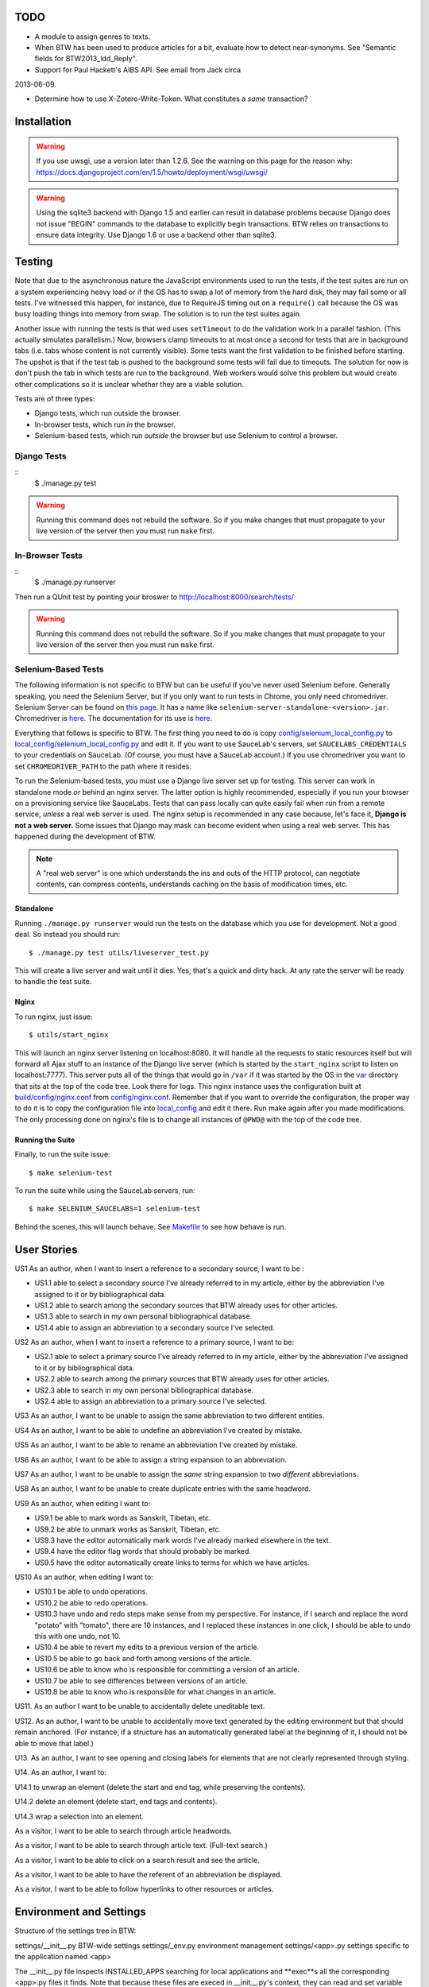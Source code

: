 ======
 TODO
======

* A module to assign genres to texts.

* When BTW has been used to produce articles for a bit, evaluate how to detect near-synonyms. See "Semantic fields for BTW2013_ldd_Reply".

* Support for Paul Hackett's AIBS API. See email from Jack circa
2013-06-09.

* Determine how to use X-Zotero-Write-Token. What constitutes a *same* transaction?

==============
 Installation
==============

.. warning:: If you use uwsgi, use a version later than 1.2.6. See the
             warning on this page for the reason why:
             https://docs.djangoproject.com/en/1.5/howto/deployment/wsgi/uwsgi/

.. warning:: Using the sqlite3 backend with Django 1.5 and earlier can
             result in database problems because Django does not issue
             "BEGIN" commands to the database to explicitly begin
             transactions. BTW relies on transactions to ensure data
             integrity. Use Django 1.6 or use a backend other than
             sqlite3.

=========
 Testing
=========

Note that due to the asynchronous nature the JavaScript environments
used to run the tests, if the test suites are run on a system
experiencing heavy load or if the OS has to swap a lot of memory from
the hard disk, they may fail some or all tests. I've witnessed this
happen, for instance, due to RequireJS timing out on a ``require()``
call because the OS was busy loading things into memory from
swap. The solution is to run the test suites again.

Another issue with running the tests is that wed uses ``setTimeout``
to do the validation work in a parallel fashion. (This actually
simulates parallelism.) Now, browsers clamp timeouts to at most once a
second for tests that are in background tabs (i.e. tabs whose content
is not currently visible). Some tests want the first validation to be
finished before starting. The upshot is that if the test tab is pushed
to the background some tests will fail due to timeouts. The solution
for now is don't push the tab in which tests are run to the
background. Web workers would solve this problem but would create
other complications so it is unclear whether they are a viable
solution.

Tests are of three types:

* Django tests, which run outside the browser.

* In-browser tests, which run *in* the browser.

* Selenium-based tests, which run *outside* the browser but use Selenium
  to control a browser.

Django Tests
============

::
    $ ./manage.py test

.. warning:: Running this command does not rebuild the software. So if
             you make changes that must propagate to your live version
             of the server then you must run ``make`` first.

In-Browser Tests
================

::
    $ ./manage.py runserver

Then run a QUnit test by pointing your broswer to
http://localhost:8000/search/tests/

.. warning:: Running this command does not rebuild the software. So if
             you make changes that must propagate to your live version
             of the server then you must run ``make`` first.

Selenium-Based Tests
====================

The following information is not specific to BTW but can be useful if
you've never used Selenium before. Generally speaking, you need the
Selenium Server, but if you only want to run tests in Chrome, you only
need chromedriver. Selenium Server can be found on `this page
<http://code.google.com/p/selenium/downloads/list>`__. It has a name
like ``selenium-server-standalone-<version>.jar``. Chromedriver is
`here <https://code.google.com/p/chromedriver/downloads/list>`__. The
documentation for its use is `here
<http://code.google.com/p/selenium/wiki/ChromeDriver>`__.

Everything that follows is specific to BTW. The first thing you need
to do is copy `<config/selenium_local_config.py>`_ to
`<local_config/selenium_local_config.py>`_ and edit it. If you want to
use SauceLab's servers, set ``SAUCELABS_CREDENTIALS`` to your
credentials on SauceLab. (Of course, you must have a SauceLab
account.) If you use chromedriver you want to set
``CHROMEDRIVER_PATH`` to the path where it resides.

To run the Selenium-based tests, you must use a Django live server set
up for testing. This server can work in standalone mode *or* behind an
nginx server. The latter option is highly recommended, especially if
you run your browser on a provisioning service like SauceLabs. Tests
that can pass locally can quite easily fail when run from a remote
service, *unless* a real web server is used. The nginx setup is
recommended in any case because, let's face it, **Django is not a web
server.** Some issues that Django may mask can become evident when
using a real web server. This has happened during the development of
BTW.

.. note:: A "real web server" is one which understands the ins and
          outs of the HTTP protocol, can negotiate contents, can
          compress contents, understands caching on the basis of
          modification times, etc.

Standalone
----------

Running ``./manage.py runserver`` would run the tests on the database
which you use for development. Not a good deal. So instead you should
run::

    $ ./manage.py test utils/liveserver_test.py

This will create a live server and wait until it dies. Yes, that's a
quick and dirty hack. At any rate the server will be ready to handle
the test suite.

Nginx
-----

To run nginx, just issue::

    $ utils/start_nginx

This will launch an nginx server listening on localhost:8080. It will
handle all the requests to static resources itself but will forward
all Ajax stuff to an instance of the Django live server (which is
started by the ``start_nginx`` script to listen on
localhost:7777). This server puts all of the things that would go in
``/var`` if it was started by the OS in the `<var>`_ directory that
sits at the top of the code tree. Look there for logs. This nginx
instance uses the configuration built at `<build/config/nginx.conf>`_
from `<config/nginx.conf>`_. Remember that if you want to override the
configuration, the proper way to do it is to copy the configuration
file into `<local_config>`_ and edit it there. Run make again after
you made modifications. The only processing done on nginx's file is to
change all instances of ``@PWD@`` with the top of the code tree.

Running the Suite
-----------------

Finally, to run the suite issue::

    $ make selenium-test

To run the suite while using the SauceLab servers, run::

    $ make SELENIUM_SAUCELABS=1 selenium-test

Behind the scenes, this will launch behave. See `<Makefile>`_ to see
how behave is run.

==============
 User Stories
==============

US1 As an author, when I want to insert a reference to a secondary
source, I want to be :

* US1.1 able to select a secondary source I've already referred to in
  my article, either by the abbreviation I've assigned to it or by
  bibliographical data.

* US1.2 able to search among the secondary sources that BTW already
  uses for other articles.

* US1.3 able to search in my own personal bibliographical database.

* US1.4 able to assign an abbreviation to a secondary source I've
  selected.

US2 As an author, when I want to insert a reference to a primary
source, I want to be:

* US2.1 able to select a primary source I've already referred to in my
  article, either by the abbreviation I've assigned to it or by
  bibliographical data.

* US2.2 able to search among the primary sources that BTW already uses
  for other articles.

* US2.3 able to search in my own personal bibliographical database.

* US2.4 able to assign an abbreviation to a primary source I've
  selected.

US3 As an author, I want to be unable to assign the same abbreviation
to two different entities.

US4 As an author, I want to be able to undefine an abbreviation I've
created by mistake.

US5 As an author, I want to be able to rename an abbreviation I've
created by mistake.

US6 As an author, I want to be able to assign a string expansion to an
abbreviation.

US7 As an author, I want to be unable to assign the *same* string
expansion to two *different* abbreviations.

US8 As an author, I want to be unable to create duplicate entries with
the same headword.

US9 As an author, when editing I want to:

* US9.1 be able to mark words as Sanskrit, Tibetan, etc.

* US9.2 be able to unmark works as Sanskrit, Tibetan, etc.

* US9.3 have the editor automatically mark words I've already marked elsewhere in the text.

* US9.4 have the editor flag words that should probably be marked.

* US9.5 have the editor automatically create links to terms for which we have articles.

US10 As an author, when editing I want to:

* US10.1 be able to undo operations.

* US10.2 be able to redo operations.

* US10.3 have undo and redo steps make sense from my perspective. For instance, if I search and replace the word "potato" with "tomato", there are 10 instances, and I replaced these instances in one click, I should be able to undo this with one undo, not 10.

* US10.4 be able to revert my edits to a previous version of the article.

* US10.5 be able to go back and forth among versions of the article.

* US10.6 be able to know who is responsible for committing a version of an article.

* US10.7 be able to see differences between versions of an article.

* US10.8 be able to know who is responsible for what changes in an article.

US11. As an author I want to be unable to accidentally delete uneditable text.

US12. As an author, I want to be unable to accidentally move text generated by the editing environment but that should remain anchored. (For instance, if a structure has an automatically generated label at the beginning of it, I should not be able to move that label.)

U13. As an author, I want to see opening and closing labels for elements that are not clearly represented through styling.

U14. As an author, I want to:

U14.1 to unwrap an element (delete the start and end tag, while preserving the contents).

U14.2 delete an element (delete start, end tags and contents).

U14.3 wrap a selection into an element.

As a visitor, I want to be able to search through article headwords.

As a visitor, I want to be able to search through article text. (Full-text search.)

As a visitor, I want to be able to click on a search result and see the article.

As a visitor, I want to be able to have the referent of an abbreviation be displayed.

As a visitor, I want to be able to follow hyperlinks to other resources or articles.


==========================
 Environment and Settings
==========================

Structure of the settings tree in BTW:

settings/__init__.py  BTW-wide settings
settings/_env.py      environment management
settings/<app>.py     settings specific to the application named <app>

The __init__.py file inspects INSTALLED_APPS searching for local
applications and **exec**s all the corresponding <app>.py files it
finds. Note that because these files are execed in __init__.py's
context, they can read and set variable that __init__.py sets.

To allow for changing configurations easily BTW gets an environment
name from the following sources:

* the BTW_ENV environment variable

* ~/.config/btw/env

* /etc/btw/env

This environment value is then used by _env.find_config(name) to find
configuration files:

* ~/.config/btw/<name>.<env>.py

* /etc/btw/<name>.<env>.py

The **first** file found among the ones in the previous list is the
one used. By convention _env.find_config should be used by the files
under the settings directory to find overrides to their default
values. The <name> parameter should be "btw" for global settings or
the name of an application for application-specific settings. Again by
convention the caller to find_config should exec the value returned by
find_config **after** having done its local processing.

The order of execution of the various files is:

settings/__init__.py
<conf>/btw.<env>.py
settings/<app1>.py
<conf>/<app1>.<env>.py
settings/<app2>.py
<conf>/<app2>.<env>.py

where <env> is the value of the environment set as described earlier,
and <conf> is whatever path happens to contain the configuration file.

=======
 Roles
=======

+-----------+-------------------+--------------------------+
|BTW Role   |Django group(s)    |Notes                     |
+-----------+-------------------+--------------------------+
|visitor    |-                  |                          |
+-----------+-------------------+--------------------------+
|user       |-                  |This is an abstract       |
|           |                   |role. So no group.        |
+-----------+-------------------+--------------------------+
|author     |author             |                          |
+-----------+-------------------+--------------------------+
|editor     |editor             |                          |
+-----------+-------------------+--------------------------+
|superuser  |                   |Django superuser flag on. |
+-----------+-------------------+--------------------------+

**FUTURE** Initial versions of BTW will only allow the superuser(s) to
create new users. Later version should have an interface to streamline
this.


========
 Zotero
========

Zotero's current search facilities are extremely primitive:

* The q parameter has no functionality for AND and OR operators. If the parameter is repeated, the query passed to the backend will just be mangled.

Zotero's use by BTW
===================

We will create at zotero.org an account for BTW in which we will
create a BTW group that will contain all the entries that BTW wants to
use.

A BTW contributor will have to:

1. Have a Zotero library accessible on Zotero.org.

2. Create a key for BTW to access that library.

3. Record in BTW their Zotero.org user ID and the key they want BTW to use.

Then they will log into BTW and:

1. Search their Zotero library for their entry.

2. Tell BTW to use this entry.

At this point BTW will copy the entry from the user's library to BTW's own library and assign a unique identifier to the entry (with user prompt; perhaps semi-automated; or put into a queue for an editor to vouch for the identifier).


=================
 Version Control
=================

Must keep in sync:

* Article contents.

* Items the article points to:

 * Abbreviations.

 * Bibliographical records.

 * Textual sources.


==========
 Database
==========

auth_user
=========

abbreviations
=============

..  LocalWords:  uwsgi sqlite backend Django init py env config btw
..  LocalWords:  Zotero Zotero's zotero BTW's auth
